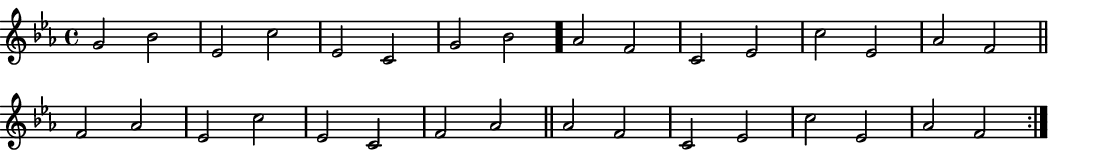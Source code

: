 \version "2.18.2"
\pointAndClickOff % gives smaller PDF

% Set very small custom "paper" size:
#(set! paper-alist (cons '("mine" . (cons (* 14 cm) (* 2 cm))) paper-alist))
#(set-default-paper-size "mine")
#(set-global-staff-size 11.22)

\paper { indent = 0 print-page-number = ##f left-margin = 0 }
\header { tagline = ##f }

melodyTwo = \fixed g' {
  \clef "treble" \key c \minor \time 4/4
  \repeat volta 2 {
    g2 bes | ees c' | ees c  | g bes \bar "."
    aes2 f | c ees  | c' ees | aes f \bar "||" \break
    f2 aes | ees c' | ees c  | f aes \bar "||"
    aes2 f | c ees  | c' ees | aes f
  }
}

\score {
  \melodyTwo
  \layout {
    \context { \Score \remove "Bar_number_engraver" }
  }
  \midi { \tempo 4 = 96 }
}
